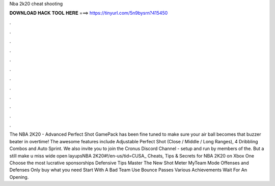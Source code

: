 Nba 2k20 cheat shooting

𝐃𝐎𝐖𝐍𝐋𝐎𝐀𝐃 𝐇𝐀𝐂𝐊 𝐓𝐎𝐎𝐋 𝐇𝐄𝐑𝐄 ===> https://tinyurl.com/5n9bysrn?415450

.

.

.

.

.

.

.

.

.

.

.

.

The NBA 2K20 - Advanced Perfect Shot GamePack has been fine tuned to make sure your air ball becomes that buzzer beater in overtime! The awesome features include Adjustable Perfect Shot (Close / Middle / Long Ranges), 4 Dribbling Combos and Auto Sprint. We also invite you to join the Cronus Discord Channel - setup and run by members of the. But a still make u miss wide open layupsNBA 2K20#!/en-us/tid=CUSA_ Cheats, Tips & Secrets for NBA 2K20 on Xbox One Choose the most lucrative sponsorships Defensive Tips Master The New Shot Meter MyTeam Mode Offenses and Defenses Only buy what you need Start With A Bad Team Use Bounce Passes Various Achievements Wait For An Opening.